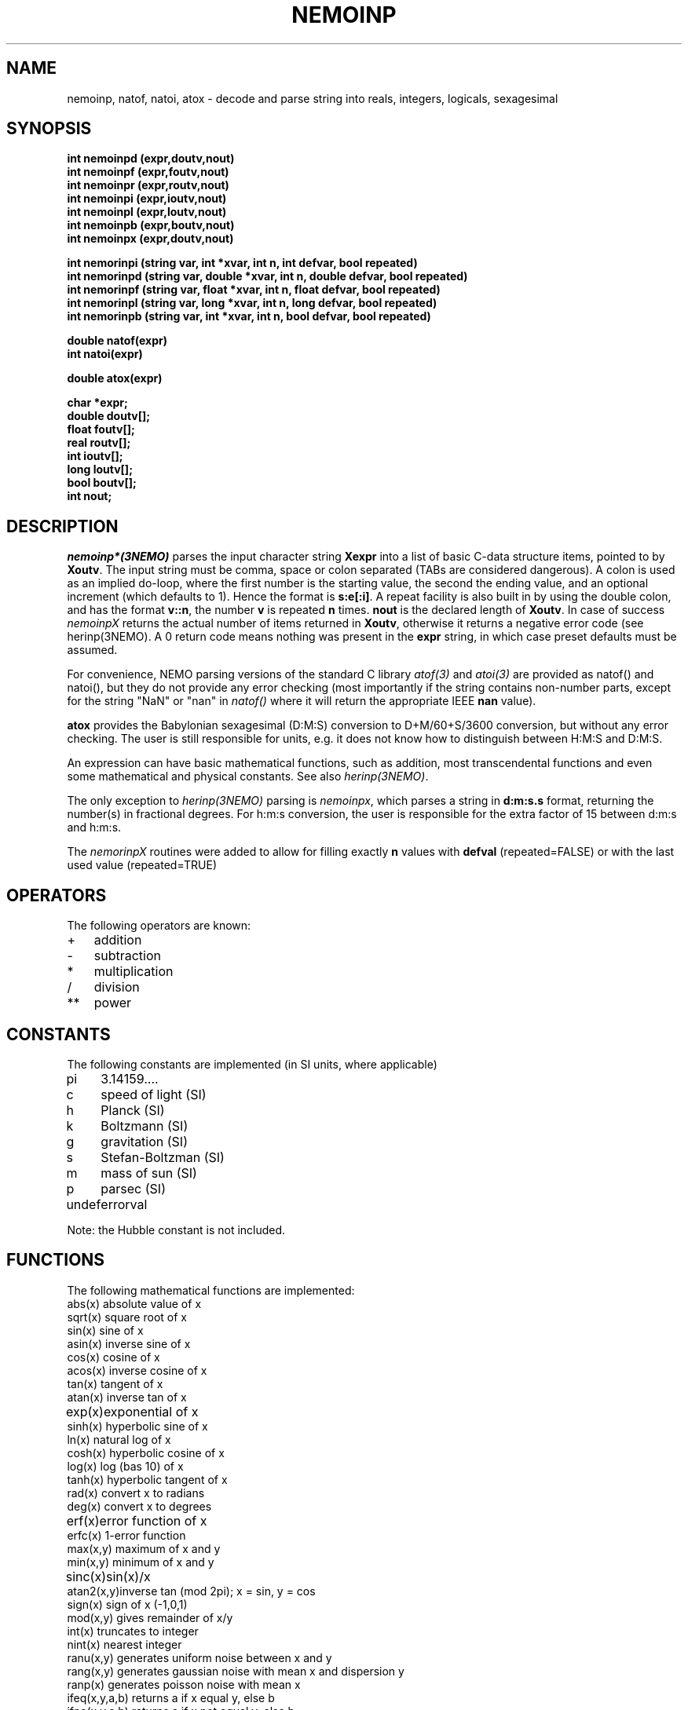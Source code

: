 .TH NEMOINP 3NEMO "3 April 2023"

.SH "NAME"
nemoinp, natof, natoi, atox \- decode and parse string into reals, integers, logicals, sexagesimal

.SH "SYNOPSIS"
.nf
\fBint nemoinpd (expr,doutv,nout)
int nemoinpf (expr,foutv,nout)
int nemoinpr (expr,routv,nout)
int nemoinpi (expr,ioutv,nout)
int nemoinpl (expr,loutv,nout)
int nemoinpb (expr,boutv,nout)
int nemoinpx (expr,doutv,nout)

int nemorinpi (string var, int    *xvar,  int n, int    defvar, bool repeated)
int nemorinpd (string var, double *xvar,  int n, double defvar, bool repeated)
int nemorinpf (string var, float  *xvar,  int n, float  defvar, bool repeated)
int nemorinpl (string var, long   *xvar,  int n, long   defvar, bool repeated)
int nemorinpb (string var, int    *xvar,  int n, bool   defvar, bool repeated)

double natof(expr)
int  natoi(expr)

double atox(expr)

char *expr;
double doutv[];
float  foutv[];
real   routv[];
int    ioutv[];
long   loutv[];
bool   boutv[];
int    nout;\fP
.fi

.SH "DESCRIPTION"
\fInemoinp*(3NEMO)\fP parses the input character string \fBXexpr\fP into 
a list of basic C-data structure items, pointed to by \fBXoutv\fP.
The input string must be comma, space or
colon separated (TABs are considered dangerous). A colon is used as 
an implied
do-loop, where the first number is the starting value, the second the
ending value, and an optional increment (which defaults to 1). Hence the
format is \fBs:e[:i]\fP. A repeat facility is also 
built in by using the double colon, and has the format \fBv::n\fP, the 
number \fBv\fP is repeated \fBn\fP times. 
\fBnout\fP is the declared length of \fBXoutv\fP.
In case of success \fInemoinpX\fP returns the actual 
number of items returned in \fBXoutv\fP, otherwise it returns a negative
error code (see herinp(3NEMO). 
A 0 return code means nothing was present in the \fBexpr\fP
string, in which case preset defaults must be assumed.
.PP
For convenience, NEMO parsing 
versions of the standard C library \fIatof(3)\fP and \fIatoi(3)\fP
are provided as natof() and natoi(), but they do not provide any
error checking (most importantly if the string contains non-number
parts, except for the string "NaN" or "nan" in \fInatof()\fP where
it will return the appropriate IEEE \fBnan\fP value).
.PP
\fBatox\fP provides the Babylonian sexagesimal (D:M:S) conversion
to D+M/60+S/3600 conversion, but without any error checking. The user
is still responsible for units, e.g. it does not know how to
distinguish between H:M:S and D:M:S.
.PP
An expression can have basic mathematical functions, such as addition,
most transcendental functions and  even some mathematical and physical
constants. See also \fIherinp(3NEMO)\fP.
.PP 
The only exception to \fIherinp(3NEMO)\fP parsing is \fInemoinpx\fP, 
which parses a string in \fBd:m:s.s\fP format, returning the number(s)
in fractional degrees. For h:m:s conversion, the user is responsible for
the extra factor of 15 between d:m:s and h:m:s.
.PP
The \fInemorinpX\fP routines were added to allow for filling exactly
\fBn\fP values with \fBdefval\fP (repeated=FALSE) or with the last used
value (repeated=TRUE)

.SH "OPERATORS"
The following operators are known:
.nf
.ta +1i
+	addition
-	subtraction
*	multiplication
/	division
**	power
.fi

.SH "CONSTANTS"
The following constants are implemented (in SI units, where applicable)
.nf
.ta +1i
pi	3.14159....            
c	speed of light (SI)
h	Planck (SI)            
k	Boltzmann (SI)
g	gravitation (SI)       
s	Stefan-Boltzman (SI)
m	mass of sun (SI)       
p	parsec (SI)
undef	errorval

Note: the Hubble constant is not included.
.fi

.SH "FUNCTIONS"
The following mathematical functions are implemented:
.nf
.ta +1i
abs(x)    	absolute value of x   
sqrt(x)    	square root of x
sin(x)    	sine of x             
asin(x)    	inverse sine of x
cos(x)    	cosine of x           
acos(x)    	inverse cosine of x
tan(x)    	tangent of x          
atan(x)    	inverse tan of x
exp(x)   	exponential of x      
sinh(x)    	hyperbolic sine of x
ln(x)     	natural log of x      
cosh(x)    	hyperbolic cosine of x
log(x)    	log (bas 10) of x     
tanh(x)    	hyperbolic tangent of x
rad(x)    	convert x to radians  
deg(x)     	convert x to degrees
erf(x)   	error function of x   
erfc(x)    	1-error function
max(x,y)  	maximum of x and y    
min(x,y)   	minimum of x and y
sinc(x)  	sin(x)/x              
atan2(x,y)	inverse tan (mod 2pi); x = sin, y = cos
sign(x)   	sign of x (-1,0,1)    
mod(x,y)   	gives remainder of x/y
int(x)    	truncates to integer  
nint(x)    	nearest integer
ranu(x,y) 	generates uniform noise between x and y
rang(x,y) 	generates gaussian noise with mean x and dispersion y
ranp(x)   	generates poisson noise with mean x
ifeq(x,y,a,b)  	returns a if x equal y, else b
ifne(x,y,a,b)  	returns a if x not equal y, else b
ifgt(x,y,a,b)  	returns a if x greater y, else b
ifge(x,y,a,b)  	returns a if x greater or equal y, else b
iflt(x,y,a,b)  	returns a if x less y, else b
ifle(x,y,a,b)  	returns a if x less or equal y, else b
range(x,a,b)    return 1 if x inbetween (included border) and b, else 0
.fi

.SH "ERROR RETURN CODE"
.nf
.ta +1i
0   	no error
-11   	bad call
-12   	unknown function
-13   	syntax error
-14   	illegal character
-15   	wrong repeat argument (maximum is 32767)
-16   	wrong number of arguments
-17   	arithmetic error
-18   	not enough internal memory
-19   	conversion error
-20   	unequal list length
-21   	empty list
-22   	nested lists
-23   	output buffer overflow
-24   	floating overflow/underflow in conversion
.fi

.SH "BUGS"
The number e-floating number 0 (0.00000E+00) cannot be processed, nemoinp
complains about floating underflow. Begeman is looking into this (dec 88)

.SH "LIMITATIONS"
Each subexpression can contain at most 32767 items, e.g. "1::40000" will not
parse but "1::20000,1::20000" will correctly parse to 40000 1's.
.PP
Loops, repeats and lists cannot be nested!!

.SH "EXAMPLES"
.nf
.ta
.ta +1.5i +0.5i 
1 2 3/3  sin(pi)      	yields       	1.0 2.0 1.0 0.0
log(10)::4            	yields       	1.0 1.0 1.0 1.0
log(10):log(100):2/4  	yields       	1.0 1.5 2.0
10**[0 1 2 3]         	yields       	1.0 10.0 100.0 1000.0

.fi
.SH "SEE ALSO"
herinp(3NEMO), fie(3NEMO), nemofie(3NEMO), getrange(3NEMO)

.SH "AUTHOR"
Peter Teuben

.SH "HISTORY"
.nf
.ta +1.5i +5.5i
18-May-88	Implemented in NEMO by calling GIPSY's herinp	PJT
xx-feb-89	nemoinp made archaic - must now call nemoinpX	PJT
20-jun-89	doc updated	PJT
4-mar-94	added nemoinpf/r	PJT
31-may-01	added natof/natoi	PJT
4-mar-03	1.9 added nemoinpx()	PJT
28-jan-04	recognize nan's in natof	PJT
jan-2005	added nemorinpX	PJT
dec-2021	added atox, fix sign bug	PJT
3-apr-2023	added range()	PJT
.fi
